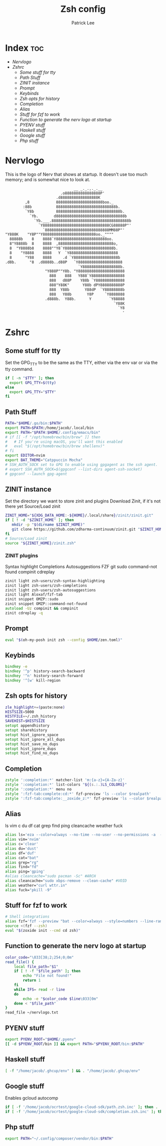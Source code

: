 #+title: Zsh config
#+author: Patrick Lee

* Index :toc:
- [[Nervlogo][Nervlogo]]
- [[Zshrc][Zshrc]]
  - [[Some stuff for tty][Some stuff for tty]]
  - [[Path Stuff][Path Stuff]]
  - [[ZINIT instance][ZINIT instance]]
  - [[Prompt][Prompt]]
  - [[Keybinds][Keybinds]]
  - [[Zsh opts for history][Zsh opts for history]]
  - [[Completion][Completion]]
  - [[Alias][Alias]]
  - [[Stuff for fzf to work][Stuff for fzf to work]]
  - [[Function to generate the nerv logo at startup][Function to generate the nerv logo at startup]]
  - [[PYENV stuff][PYENV stuff]]
  - [[Haskell stuff][Haskell stuff]]
  - [[Google stuff][Google stuff]]
  - [[Php stuff][Php stuff]]

* Nervlogo
This is the logo of Nerv that shows at startup.
It doesn't use too much memory; and is somewhat nice to look at.
#+begin_src txt :tangle nervlogo.txt
                                __ _._.,._.__
                          .o8888888888888888P'
                        .d88888888888888888K
          ,8            888888888888888888888boo._
         :88b           888888888888888888888888888b.
          `Y8b          88888888888888888888888888888b.
            `Yb.       d8888888888888888888888888888888b
              `Yb.___.88888888888888888888888888888888888b
                `Y888888888888888888888888888888CG88888P"'
                  `88888888888888888888888888888MM88P"'
 "Y888K    "Y8P""Y888888888888888888888888oo._""""
   88888b    8    8888`Y88888888888888888888888oo.
   8"Y8888b  8    8888  ,8888888888888888888888888o,
   8  "Y8888b8    8888""Y8`Y8888888888888888888888b.
   8    "Y8888    8888   Y  `Y8888888888888888888888
   8      "Y88    8888     .d `Y88888888888888888888b
 .d8b.      "8  .d8888b..d88P   `Y88888888888888888888
                                  `Y88888888888888888b.
                   "Y888P""Y8b. "Y888888888888888888888
                     888    888   Y888`Y888888888888888
                     888   d88P    Y88b `Y8888888888888
                     888"Y88K"      Y88b dPY8888888888P
                     888  Y88b       Y88dP  `Y88888888b
                     888   Y88b       Y8P     `Y8888888
                   .d888b.  Y88b.      Y        `Y88888
                                                  `Y88K
                                                    `Y8
                                                      '
#+end_src
* Zshrc
** Some stuff for tty
 Set the GPG_TTY to be the same as the TTY, either via the env var
 or via the tty command.
#+begin_src zsh :tangle .zshrc
if [ -n "$TTY" ]; then
  export GPG_TTY=$(tty)
else
  export GPG_TTY="$TTY"
fi
#+end_src
** Path Stuff
#+begin_src zsh :tangle .zshrc
PATH="$HOME/.go/bin:$PATH"
export PATH=$PATH:/home/jacob/.local/bin
export PATH="$PATH:$HOME/.config/emacs/bin"
# if [[ -f "/opt/homebrew/bin/brew" ]] then
#   # If you're using macOS, you'll want this enabled
#   eval "$(/opt/homebrew/bin/brew shellenv)"
# fi
export EDITOR=nvim
export BAT_THEME="Catppuccin Mocha"
# SSH_AUTH_SOCK set to GPG to enable using gpgagent as the ssh agent.
# export SSH_AUTH_SOCK=$(gpgconf --list-dirs agent-ssh-socket)
# gpgconf --launch gpg-agent

#+end_src
** ZINIT instance
Set the directory we want to store zinit and plugins
Download Zinit, if it's not there yet
Source/Load zinit
#+begin_src zsh :tangle .zshrc
ZINIT_HOME="${XDG_DATA_HOME:-${HOME}/.local/share}/zinit/zinit.git"
if [ ! -d "$ZINIT_HOME" ]; then
   mkdir -p "$(dirname $ZINIT_HOME)"
   git clone https://github.com/zdharma-continuum/zinit.git "$ZINIT_HOME"
fi
# Source/Load zinit
source "${ZINIT_HOME}/zinit.zsh"
#+end_src
*** ZINIT plugins
Syntax highlight
Completions
Autosuggestions
FZF
git
sudo
command-not found
compinit
cdreplay
#+begin_src zsh :tangle .zshrc
zinit light zsh-users/zsh-syntax-highlighting
zinit light zsh-users/zsh-completions
zinit light zsh-users/zsh-autosuggestions
zinit light Aloxaf/fzf-tab
zinit snippet OMZP::sudo
zinit snippet OMZP::command-not-found
autoload -Uz compinit && compinit
zinit cdreplay -q
#+end_src
** Prompt
#+begin_src zsh :tangle .zshrc
eval "$(oh-my-posh init zsh --config $HOME/zen.toml)"
#+end_src
** Keybinds
#+begin_src zsh :tangle .zshrc
bindkey -e
bindkey '^p' history-search-backward
bindkey '^n' history-search-forward
bindkey '^[w' kill-region
#+end_src
** Zsh opts for history
#+begin_src zsh :tangle .zshrc
zle_highlight+=(paste:none)
HISTSIZE=5000
HISTFILE=~/.zsh_history
SAVEHIST=$HISTSIZE
setopt appendhistory
setopt sharehistory
setopt hist_ignore_space
setopt hist_ignore_all_dups
setopt hist_save_no_dups
setopt hist_ignore_dups
setopt hist_find_no_dups
#+end_src
** Completion
#+begin_src zsh :tangle .zshrc
zstyle ':completion:*' matcher-list 'm:{a-z}={A-Za-z}'
zstyle ':completion:*' list-colors "${(s.:.)LS_COLORS}"
zstyle ':completion:*' menu no
zstyle ':fzf-tab:complete:cd:*' fzf-preview 'ls --color $realpath'
zstyle ':fzf-tab:complete:__zoxide_z:*' fzf-preview 'ls --color $realpath'

#+end_src
** Alias
ls
vim
c
du
df
cat
grep
find
ping
cleancache
weather
fuck
#+begin_src zsh :tangle .zshrc
alias ls='eza --color=always --no-time --no-user --no-permissions -a  --no-filesize --icons=always'
alias vim='nvim'
alias c='clear'
alias du='dust'
alias df='duf'
alias cat="bat"
alias grep="rg"
alias find="fd"
alias ping='gping'
#alias cleancache="sudo pacman -Sc" #ARCH
alias cleancache="sudo xbps-remove --clean-cache" #VOID
alias weather="curl wttr.in"
alias fuck="pkill -9"
#+end_src
** Stuff for fzf to work
#+begin_src zsh :tangle .zshrc
# Shell integrations
alias fzf='fzf --preview "bat --color=always --style=numbers --line-range=:500 {}"'
source <(fzf --zsh)
eval "$(zoxide init --cmd cd zsh)"
#+end_src
** Function to generate the nerv logo at startup
#+begin_src zsh :tangle .zshrc
color_code="\033[38;2;254;0;0m"
read_file() {
    local file_path="$1"
    if [ ! -f "$file_path" ]; then
        echo "File not found!"
        return 1
    fi
    while IFS= read -r line
    do
        echo -e "$color_code $line\033[0m"
    done < "$file_path"
}
read_file ~/nervlogo.txt
#+end_src
** PYENV stuff
#+begin_src zsh :tangle .zshrc
export PYENV_ROOT="$HOME/.pyenv"
[[ -d $PYENV_ROOT/bin ]] && export PATH="$PYENV_ROOT/bin:$PATH"
#+end_src
** Haskell stuff
#+begin_src zsh :tangle .zshrc
[ -f "/home/jacob/.ghcup/env" ] && . "/home/jacob/.ghcup/env"
#+end_src
** Google stuff
Enables gcloud autocomp
#+begin_src zsh :tangle .zshrc
if [ -f '/home/jacob/ocrtest/google-cloud-sdk/path.zsh.inc' ]; then . '/home/jacob/ocrtest/google-cloud-sdk/path.zsh.inc'; fi
if [ -f '/home/jacob/ocrtest/google-cloud-sdk/completion.zsh.inc' ]; then . '/home/jacob/ocrtest/google-cloud-sdk/completion.zsh.inc'; fi

#+end_src
** Php stuff
#+begin_src zsh :tangle .zshrc
export PATH="~/.config/composer/vendor/bin:$PATH"
#+end_src
